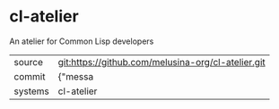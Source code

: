 * cl-atelier

An atelier for Common Lisp developers

|---------+-------------------------------------------|
| source  | git:https://github.com/melusina-org/cl-atelier.git   |
| commit  | {"messa  |
| systems | cl-atelier |
|---------+-------------------------------------------|

